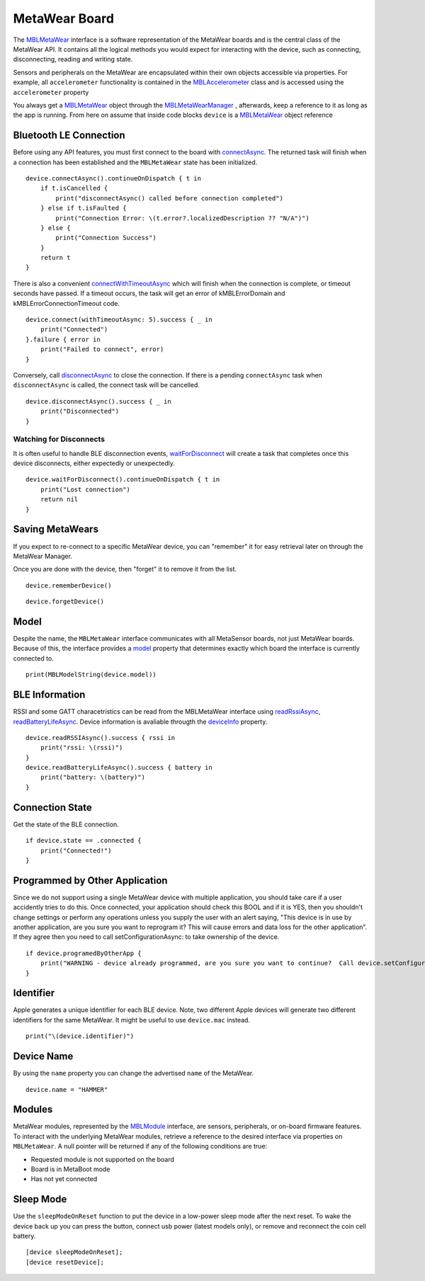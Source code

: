 .. highlight:: swift

MetaWear Board
==============

The `MBLMetaWear <https://www.mbientlab.com/docs/metawear/ios/latest/Classes/MBLMetaWear.html>`_ interface is a software representation of the MetaWear boards and is the central class of the MetaWear API.  It contains all the logical methods you would expect for interacting with the device, such as connecting, disconnecting, reading and writing state.

Sensors and peripherals on the MetaWear are encapsulated within their own objects accessible via properties.  For example, all ``accelerometer`` functionality is contained in the `MBLAccelerometer <https://www.mbientlab.com/docs/metawear/ios/latest/Classes/MBLAccelerometer.html>`_ class and is accessed using the ``accelerometer`` property

You always get a `MBLMetaWear <https://www.mbientlab.com/docs/metawear/ios/latest/Classes/MBLMetaWear.html>`_ object through the `MBLMetaWearManager <https://www.mbientlab.com/docs/metawear/ios/latest/Classes/MBLMetaWearManager.html>`_ , afterwards, keep a reference to it as long as the app is running.  From here on assume that inside code blocks ``device`` is a `MBLMetaWear <https://www.mbientlab.com/docs/metawear/ios/latest/Classes/MBLMetaWear.html>`_ object reference


Bluetooth LE Connection
-----------------------
Before using any API features, you must first connect to the board with `connectAsync <https://mbientlab.com/docs/metawear/ios/latest/Classes/MBLMetaWear.html#//api/name/connectAsync>`_.  The returned task will finish when a connection has been established and the ``MBLMetaWear`` state has been initialized.  ::

    device.connectAsync().continueOnDispatch { t in
        if t.isCancelled {
            print("disconnectAsync() called before connection completed")
        } else if t.isFaulted {
            print("Connection Error: \(t.error?.localizedDescription ?? "N/A")")
        } else {
            print("Connection Success")
        }
        return t
    }

There is also a convenient `connectWithTimeoutAsync <https://mbientlab.com/docs/metawear/ios/latest/Classes/MBLMetaWear.html#//api/name/connectWithTimeoutAsync:>`_ which will finish when the connection is complete, or timeout seconds have passed.  If a timeout occurs, the task will get an error of kMBLErrorDomain and kMBLErrorConnectionTimeout code.  ::

    device.connect(withTimeoutAsync: 5).success { _ in
        print("Connected")
    }.failure { error in
        print("Failed to connect", error)
    }

Conversely, call `disconnectAsync <https://mbientlab.com/docs/metawear/ios/latest/Classes/MBLMetaWear.html#//api/name/disconnectAsync>`_ to close the connection.  If there is a pending ``connectAsync`` task when ``disconnectAsync`` is called, the connect task will be cancelled.  ::

    device.disconnectAsync().success { _ in
        print("Disconnected")
    }

Watching for Disconnects
^^^^^^^^^^^^^^^^^^^^^^^^
It is often useful to handle BLE disconnection events, `waitForDisconnect <https://mbientlab.com/docs/metawear/ios/latest/Classes/MBLMetaWear.html#//api/name/waitForDisconnect>`_ will create a task that completes once this device disconnects, either expectedly or unexpectedly.  ::

    device.waitForDisconnect().continueOnDispatch { t in
        print("Lost connection")
        return nil
    }


Saving MetaWears
----------------

If you expect to re-connect to a specific MetaWear device, you can "remember" it for easy retrieval later on through the MetaWear Manager.

Once you are done with the device, then "forget" it to remove it from the list.

::

    device.rememberDevice()

::

    device.forgetDevice()

Model
-----
Despite the name, the ``MBLMetaWear`` interface communicates with all MetaSensor boards, not just MetaWear boards.  Because of this, the interface provides a `model <https://mbientlab.com/docs/metawear/ios/latest/Classes/MBLMetaWear.html#//api/name/model>`_ property that determines exactly which board the interface is currently connected to.

::

    print(MBLModelString(device.model))

BLE Information
---------------
RSSI and some GATT characetristics can be read from the MBLMetaWear interface using `readRssiAsync <https://mbientlab.com/docs/metawear/ios/latest/Classes/MBLMetaWear.html#//api/name/readRSSIAsync>`_, `readBatteryLifeAsync <https://mbientlab.com/docs/metawear/ios/latest/Classes/MBLMetaWear.html#//api/name/readBatteryLifeAsync>`_.  Device information is avaliable througth the `deviceInfo <https://mbientlab.com/docs/metawear/ios/latest/Classes/MBLMetaWear.html#//api/name/deviceInfo>`_ property.  ::

    device.readRSSIAsync().success { rssi in
        print("rssi: \(rssi)")
    }
    device.readBatteryLifeAsync().success { battery in
        print("battery: \(battery)")
    }


Connection State
----------------

Get the state of the BLE connection.

::

    if device.state == .connected {
        print("Connected!")
    }



Programmed by Other Application
-------------------------------

Since we do not support using a single MetaWear device with multiple application, you should take care if a user accidently tries to do this.  Once connected, your application should check this BOOL and if it is YES, then you shouldn't change settings or perform any operations unless you supply the user with an alert saying, "This device is in use by another application, are you sure you want to reprogram it?  This will cause errors and data loss for the other application”.  If they agree then you need to call setConfigurationAsync: to take ownership of the device.

::

    if device.programedByOtherApp {
        print("WARNING - device already programmed, are you sure you want to continue?  Call device.setConfigurationAsync(nil) if you wish to take ownership.")
    }

Identifier
----------

Apple generates a unique identifier for each BLE device.  Note, two different Apple devices will generate two different identifiers for the same MetaWear.  It might be useful to use ``device.mac`` instead.

::

    print("\(device.identifier)")

Device Name
-----------

By using the ``name`` property you can change the advertised ``name`` of the MetaWear.

::

    device.name = "HAMMER"


Modules
-------
MetaWear modules, represented by the `MBLModule <https://mbientlab.com/docs/metawear/ios/latest/Classes/MBLModule.html>`_ interface, are sensors, peripherals, or on-board firmware features.  To interact with the underlying MetaWear modules, retrieve a reference to the desired interface via properties on ``MBLMetaWear``.  A null pointer will be returned if any of the following conditions are true:

* Requested module is not supported on the board  
* Board is in MetaBoot mode  
* Has not yet connected

Sleep Mode
----------

Use the ``sleepModeOnReset`` function to put the device in a low-power sleep mode after the next reset.  To wake the device back up you can press the button, connect usb power (latest models only), or remove and reconnect the coin cell battery.

::

    [device sleepModeOnReset];
    [device resetDevice];
